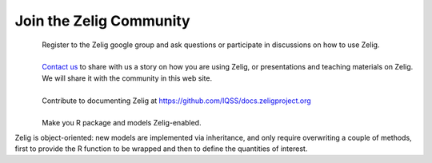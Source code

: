.. raw:: html
   :file: zelignav.html

================================
Join the Zelig Community
================================

.. container:: twocol

   .. container:: leftside

      .. figure::  _static/googlegroup.png
      	   :alt: Google Group
  	   :align: left
   	   :target: https://groups.google.com/forum/#!forum/zelig-statistical-software	

   .. container:: rightside

      | Register to the Zelig google group and ask questions or participate in discussions on how to use Zelig.

|

.. container:: twocol

   .. container:: leftside

      .. figure::  _static/mail.png
      	   :alt: Email us
  	   :align: left
   	   :target: mailto:contact@zeligproject.org

   .. container:: rightside

      | `Contact us <mailto:contact@zeligproject.org/>`_ to share with us a story on how you are using Zelig, or  presentations and teaching materials on Zelig. We will share it with the community in this web site.

|

.. container:: twocol

   .. container:: leftside

      .. figure::  _static/github.png
      	   :alt: GitHub: contribute documentation
  	   :align: left
   	   :target: https://github.com/IQSS/docs.zeligproject.org

   .. container:: rightside

      | Contribute to documenting Zelig at https://github.com/IQSS/docs.zeligproject.org

|

.. container:: twocol

   .. container:: leftside

      .. figure::  _static/github.png
      	   :alt: GitHub: contribute documentation
  	   :align: left
   	   :target: https://github.com/IQSS/Zelig

   .. container:: rightside

      | Make you R package and models Zelig-enabled.

      Zelig is object-oriented: new models are implemented via inheritance, and only require overwriting a couple of methods, first to provide the R function to be wrapped and then to define the quantities of interest.


